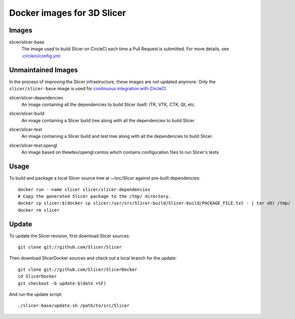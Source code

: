Docker images for 3D Slicer
===========================

Images
------

.. |slicer-base-images| image:: https://images.microbadger.com/badges/image/slicer/slicer-base.svg
  :target: https://microbadger.com/images/slicer/slicer-base

slicer/slicer-base
  |slicer-base-images| The image used to build Slicer on CircleCI each time a Pull Request is submitted. For more details, see `.circleci/config.yml <https://github.com/Slicer/Slicer/blob/master/.circleci/config.yml>`_ 

.. |slicer-dependencies-images| image:: https://images.microbadger.com/badges/image/slicer/slicer-dependencies.svg
  :target: https://microbadger.com/images/slicer/slicer-dependencies


Unmaintained Images
-------------------

In the process of improving the Slicer infrastructure, these images are not updated anymore. Only the ``slicer/slicer-base`` image is used for `continuous integration with CircleCI <https://github.com/Slicer/Slicer/blob/master/.circleci/config.yml>`_.

slicer/slicer-dependencies
  |slicer-dependencies-images| An image containing all the dependencies to
  build Slicer itself: ITK, VTK, CTK, Qt, etc.

.. |slicer-build-images| image:: https://images.microbadger.com/badges/image/slicer/slicer-build.svg
  :target: https://microbadger.com/images/slicer/slicer-build

slicer/slicer-build
  |slicer-build-images| An image containing a Slicer build tree along with
  all the dependencies to build Slicer.

.. |slicer-test-images| image:: https://images.microbadger.com/badges/image/slicer/slicer-test.svg
  :target: https://microbadger.com/images/slicer/slicer-test

slicer/slicer-test
  |slicer-test-images| An image containing a Slicer build and test tree along with
  all the dependencies to build Slicer.

.. |slicer-test-opengl-images| image:: https://images.microbadger.com/badges/image/slicer/slicer-test.svg
  :target: https://microbadger.com/images/slicer/slicer-test

slicer/slicer-test:opengl
  |slicer-test-opengl-images| An image based on thewtex/opengl:centos which contains configuration files to run Slicer's tests

Usage
-----

To build and package a local Slicer source tree at `~/src/Slicer` against pre-built dependencies::

  docker run --name slicer slicer/slicer-dependencies
  # Copy the generated Slicer package to the /tmp/ directory.
  docker cp slicer:$(docker cp slicer:/usr/src/Slicer-build/Slicer-build/PACKAGE_FILE.txt - | tar xO) /tmp/
  docker rm slicer

Update
------

To update the Slicer revision, first download Slicer sources::

  git clone git://github.com/Slicer/Slicer

Then download SlicerDocker sources and check out a local branch for the update::

  git clone git://github.com/Slicer/SlicerDocker
  cd SlicerDocker
  git checkout -b update-$(date +%F)

And run the update script::

  ./slicer-base/update.sh /path/to/src/Slicer

